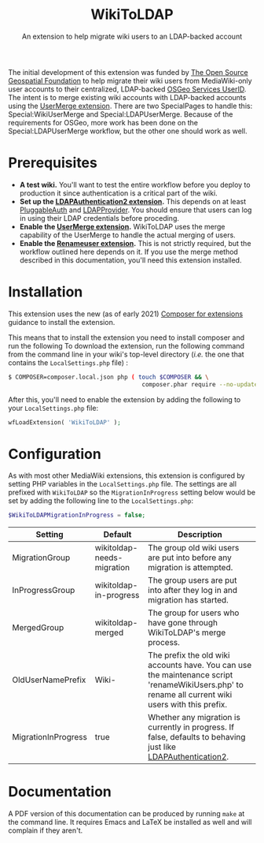 #+TITLE: WikiToLDAP
#+SUBTITLE: An extension to help migrate wiki users to an LDAP-backed account

The initial development of this extension was funded by [[https://www.osgeo.org/][The Open Source Geospatial Foundation]] to help migrate their wiki users from MediaWiki-only user accounts to their centralized, LDAP-backed [[https://www.osgeo.org/community/getting-started-osgeo/osgeo_userid/][OSGeo Services UserID]].  The intent is to merge existing wiki accounts with LDAP-backed accounts using the [[https://www.mediawiki.org/wiki/Extension:UserMerge][UserMerge extension]].  There are two SpecialPages to handle this: Special:WikiUserMerge and Special:LDAPUserMerge. Because of the requirements for OSGeo, more work has been done on the Special:LDAPUserMerge workflow, but the other one should work as well.

* Prerequisites
- *A test wiki.* You'll want to test the entire workflow before you deploy to production it since authentication is a critical part of the wiki.
- *Set up the [[https://www.mediawiki.org/wiki/Extension:LDAPAuthentication2][LDAPAuthentication2 extension]].* This depends on at least [[https://www.mediawiki.org/wiki/Extension:PluggableAuth][PluggableAuth]] and [[https://www.mediawiki.org/wiki/Extension:LDAPProvider][LDAPProvider]].  You should ensure that users can log in using their LDAP credentials before proceding.
- *Enable the [[https://www.mediawiki.org/wiki/Extension:UserMerge][UserMerge extension]].* WikiToLDAP uses the merge capability of the UserMerge to handle the actual merging of users.
- *Enable the [[https://www.mediawiki.org/wiki/Extension:Renameuser][Renameuser extension]].* This is not strictly required, but the workflow outlined here depends on it.  If you use the merge method described in this documentation, you'll need this extension installed.
* Installation
This extension uses the new (as of early 2021) [[https://www.mediawiki.org/wiki/Composer/For_extensions][Composer for extensions]] guidance to install the extension.

This means that to install the extension you need to install composer and run the following To download the extension, run the following command from the command line in your wiki's top-level directory (/i.e./ the one that contains the =LocalSettings.php= file) :
#+begin_src bash
  $ COMPOSER=composer.local.json php ( touch $COMPOSER && \
										composer.phar require --no-update mediawiki/wiki-to-ldap )
#+end_src
After this, you'll need to enable the extension by adding the following to your =LocalSettings.php= file:
#+begin_src php
wfLoadExtension( 'WikiToLDAP' );
#+end_src
* Configuration
As with most other MediaWiki extensions, this extension is configured by setting PHP variables in the =LocalSettings.php= file.  The settings are all prefixed with =WikiToLDAP= so the =MigrationInProgress= setting below would be set by adding the following line to the =LocalSettings.php=:
#+begin_src php
$WikiToLDAPMigrationInProgress = false;
#+end_src

| Setting             | Default                    | Description                                                                                                                                         |
|---------------------+----------------------------+-----------------------------------------------------------------------------------------------------------------------------------------------------|
| MigrationGroup      | wikitoldap-needs-migration | The group old wiki users are put into before any migration is attempted.                                                                            |
| InProgressGroup     | wikitoldap-in-progress     | The group users are put into after they log in and migration has started.                                                                           |
| MergedGroup         | wikitoldap-merged          | The group for users who have gone through WikiToLDAP's merge process.                                                                               |
| OldUserNamePrefix   | Wiki-                      | The prefix the old wiki accounts have.  You can use the maintenance script 'renameWikiUsers.php' to rename all current wiki users with this prefix. |
| MigrationInProgress | true                       | Whether any migration is currently in progress.  If false, defaults to behaving just like [[https://www.mediawiki.org/wiki/Extension:LDAPAuthentication2][LDAPAuthentication2]].                                      |


* Documentation
A PDF version of this documentation can be produced by running =make= at the command line.  It requires Emacs and LaTeX be installed as well and will complain if they aren't.
